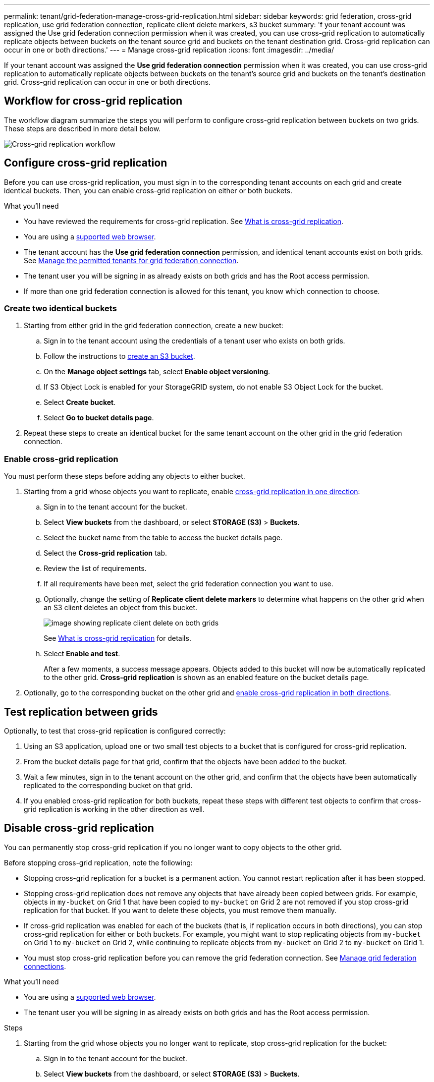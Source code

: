 ---
permalink: tenant/grid-federation-manage-cross-grid-replication.html
sidebar: sidebar
keywords: grid federation, cross-grid replication, use grid federation connection, replicate client delete markers, s3 bucket
summary: 'f your tenant account was assigned the Use grid federation connection permission when it was created, you can use cross-grid replication to automatically replicate objects between buckets on the tenant source grid and buckets on the tenant destination grid. Cross-grid replication can occur in one or both directions.'
---
= Manage cross-grid replication
:icons: font
:imagesdir: ../media/

[.lead]
If your tenant account was assigned the *Use grid federation connection* permission when it was created, you can use cross-grid replication to automatically replicate objects between buckets on the tenant's source grid and buckets on the tenant's destination grid. Cross-grid replication can occur in one or both directions.

== Workflow for cross-grid replication

The workflow diagram summarize the steps you will perform to configure cross-grid replication between buckets on two grids. These steps are described in more detail below.

image:../media/grid-federation-cgr-workflow.png[Cross-grid replication workflow]

== Configure cross-grid replication

Before you can use cross-grid replication, you must sign in to the corresponding tenant accounts on each grid and create identical buckets. Then, you can enable cross-grid replication on either or both buckets.

.What you'll need

* You have reviewed the requirements for cross-grid replication. See link:../admin/grid-federation-what-is-cross-grid-replication.html[What is cross-grid replication].
* You are using a xref:../admin/web-browser-requirements.adoc[supported web browser].
* The tenant account has the *Use grid federation connection* permission, and identical tenant accounts exist on both grids. See xref:../admin/grid-federation-manage-tenants.adoc[Manage the permitted tenants for grid federation connection].
* The tenant user you will be signing in as already exists on both grids and has the Root access permission.
* If more than one grid federation connection is allowed for this tenant, you know which connection to choose.

=== Create two identical buckets

. Starting from either grid in the grid federation connection, create a new bucket:

.. Sign in to the tenant account using the credentials of a tenant user who exists on both grids.
.. Follow the instructions to xref:creating-s3-bucket.adoc[create an S3 bucket].
.. On the *Manage object settings* tab, select *Enable object versioning*.
.. If S3 Object Lock is enabled for your StorageGRID system, do not enable S3 Object Lock for the bucket. 
.. Select *Create bucket*.
.. Select *Go to bucket details page*.

. Repeat these steps to create an identical bucket for the same tenant account on the other grid in the grid federation connection. 

=== Enable cross-grid replication

You must perform these steps before adding any objects to either bucket.

. Starting from a grid whose objects you want to replicate, enable link:../admin/grid-federation-what-is-cross-grid-replication.html[cross-grid replication in one direction]:

.. Sign in to the tenant account for the bucket.

.. Select *View buckets* from the dashboard, or select  *STORAGE (S3)* > *Buckets*.

.. Select the bucket name from the table to access the bucket details page.

.. Select the *Cross-grid replication* tab.

.. Review the list of requirements.

.. If all requirements have been met, select the grid federation connection you want to use.

.. Optionally, change the setting of *Replicate client delete markers* to determine what happens on the other grid when an S3 client deletes an object from this bucket.
+
image:../media/grid-federation-cross-grid-replication-delete.png[image showing replicate client delete on both grids]
+
See link:../admin/grid-federation-what-is-cross-grid-replication.html[What is cross-grid replication] for details.

.. Select *Enable and test*.
+
After a few moments, a success message appears. Objects added to this bucket will now be automatically replicated to the other grid. *Cross-grid replication* is shown as an enabled feature on the bucket details page.

. Optionally, go to the corresponding bucket on the other grid and link:../admin/grid-federation-what-is-cross-grid-replication.html[enable cross-grid replication in both directions].

== Test replication between grids

Optionally, to test that cross-grid replication is configured correctly:

. Using an S3 application, upload one or two small test objects to a bucket that is configured for cross-grid replication.

. From the bucket details page for that grid, confirm that the objects have been added to the bucket.

. Wait a few minutes, sign in to the tenant account on the other grid, and confirm that the objects have been automatically replicated to the corresponding bucket on that grid.

. If you enabled cross-grid replication for both buckets, repeat these steps with different test objects to confirm that cross-grid replication is working in the other direction as well.

== Disable cross-grid replication

You can permanently stop cross-grid replication if you no longer want to copy objects to the other grid. 

Before stopping cross-grid replication, note the following:

* Stopping cross-grid replication for a bucket is a permanent action. You cannot restart replication after it has been stopped.

* Stopping cross-grid replication does not remove any objects that have already been copied between grids. For example, objects in `my-bucket` on Grid 1 that have been copied to `my-bucket` on Grid 2 are not removed if you stop cross-grid replication for that bucket. If you want to delete these objects, you must remove them manually.

* If cross-grid replication was enabled for each of the buckets (that is, if replication occurs in both directions), you can stop cross-grid replication for either or both buckets. For example, you might want to stop replicating objects from `my-bucket` on Grid 1 to `my-bucket` on Grid 2, while continuing to replicate objects from `my-bucket` on Grid 2 to `my-bucket` on Grid 1.

* You must stop cross-grid replication before you can remove the grid federation connection. See xref:../admin/grid-federation-manage-connection.adoc[Manage grid federation connections].

.What you'll need

* You are using a xref:../admin/web-browser-requirements.adoc[supported web browser].
* The tenant user you will be signing in as already exists on both grids and has the Root access permission. 

.Steps

. Starting from the grid whose objects you no longer want to replicate, stop cross-grid replication for the bucket:

.. Sign in to the tenant account for the bucket.

.. Select *View buckets* from the dashboard, or select  *STORAGE (S3)* > *Buckets*.

.. Select the bucket name from the table to access the bucket details page.

.. Select the *Cross-grid replication* tab.

.. Select *Disable replication*.

.. If you are sure you want to disable cross-grid replication for this bucket, type *Yes* in the text box, and select *Disable*.

+
After a few moments, a success message appears. New objects added to this bucket can no longer be automatically replicated to the other grid. *Cross-grid replication* is no longer shown as a Enabled feature on the Buckets page.

. Optionally, go to the corresponding bucket on the other grid and stop cross-grid replication in the other direction.